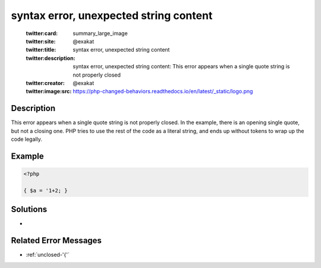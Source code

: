 .. _syntax-error,-unexpected-string-content:

syntax error, unexpected string content
---------------------------------------
 
	.. meta::
		:description:
			syntax error, unexpected string content: This error appears when a single quote string is not properly closed.

	    :og:image: https://php-changed-behaviors.readthedocs.io/en/latest/_static/logo.png
		:og:type: article
		:og:title: syntax error, unexpected string content
		:og:description: This error appears when a single quote string is not properly closed
		:og:url: https://php-errors.readthedocs.io/en/latest/messages/syntax-error%2C-unexpected-string-content.html
	    :og:locale: en

	:twitter:card: summary_large_image
	:twitter:site: @exakat
	:twitter:title: syntax error, unexpected string content
	:twitter:description: syntax error, unexpected string content: This error appears when a single quote string is not properly closed
	:twitter:creator: @exakat
	:twitter:image:src: https://php-changed-behaviors.readthedocs.io/en/latest/_static/logo.png
Description
___________
 
This error appears when a single quote string is not properly closed. In the example, there is an opening single quote, but not a closing one. PHP tries to use the rest of the code as a literal string, and ends up without tokens to wrap up the code legally.

Example
_______

.. code-block:: php

   <?php
   
   { $a = '1+2; }
   
   

Solutions
_________

+ 

Related Error Messages
______________________

+ :ref:`unclosed-'{'`

